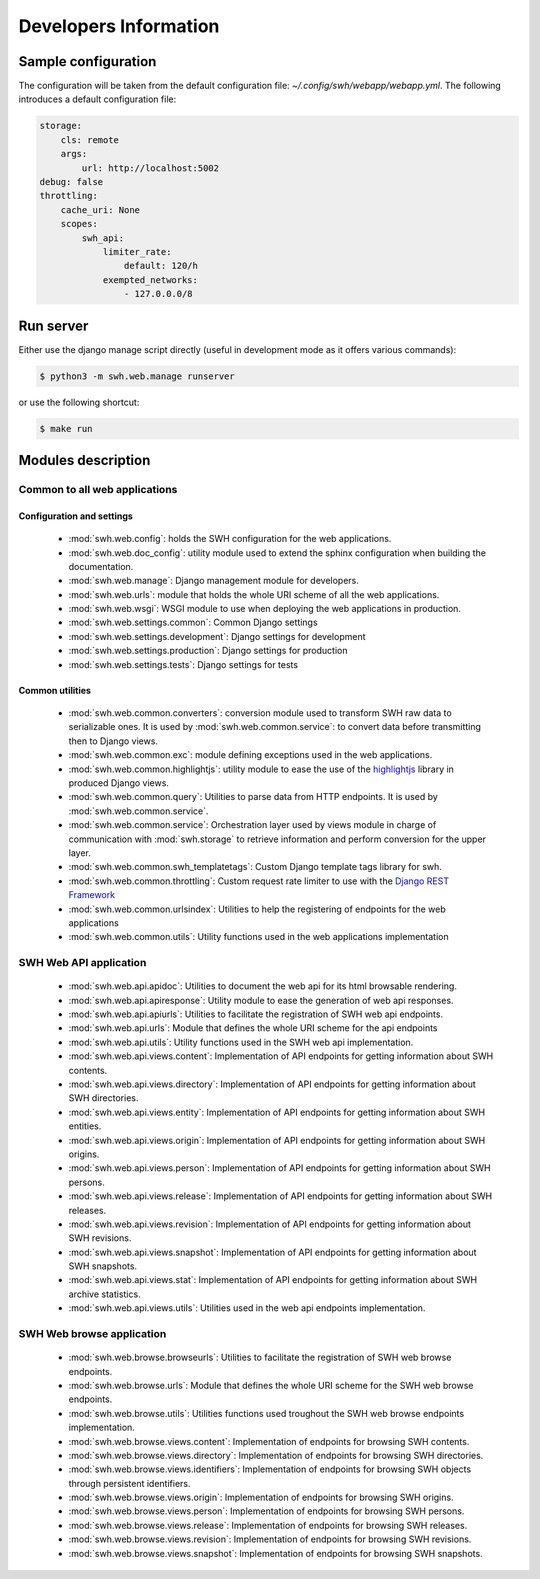 Developers Information
======================

Sample configuration
--------------------

The configuration will be taken from the default configuration file: *~/.config/swh/webapp/webapp.yml*.
The following introduces a default configuration file:

.. sourcecode:: yaml

    storage:
        cls: remote
        args:
            url: http://localhost:5002
    debug: false
    throttling:
        cache_uri: None
        scopes:
            swh_api:
                limiter_rate:
                    default: 120/h
                exempted_networks:
                    - 127.0.0.0/8

Run server
----------

Either use the django manage script directly (useful in development mode as it offers various commands):

.. sourcecode:: shell

    $ python3 -m swh.web.manage runserver

or use the following shortcut:

.. sourcecode:: shell

    $ make run

Modules description
-------------------

Common to all web applications
^^^^^^^^^^^^^^^^^^^^^^^^^^^^^^

Configuration and settings
""""""""""""""""""""""""""

    * :mod:`swh.web.config`: holds the SWH configuration for the web applications.
    * :mod:`swh.web.doc_config`: utility module used to extend the sphinx configuration
      when building the documentation.
    * :mod:`swh.web.manage`: Django management module for developers.
    * :mod:`swh.web.urls`: module that holds the whole URI scheme of all
      the web applications.
    * :mod:`swh.web.wsgi`: WSGI module to use when deploying the web applications
      in production.
    * :mod:`swh.web.settings.common`: Common Django settings
    * :mod:`swh.web.settings.development`: Django settings for development
    * :mod:`swh.web.settings.production`: Django settings for production
    * :mod:`swh.web.settings.tests`: Django settings for tests

Common utilities
""""""""""""""""

    * :mod:`swh.web.common.converters`: conversion module used to transform SWH raw data
      to serializable ones. It is used by :mod:`swh.web.common.service`: to convert data
      before transmitting then to Django views.
    * :mod:`swh.web.common.exc`: module defining exceptions used in the web applications.
    * :mod:`swh.web.common.highlightjs`: utility module to ease the use of the highlightjs_
      library in produced Django views.
    * :mod:`swh.web.common.query`: Utilities to parse data from HTTP endpoints. It is used
      by :mod:`swh.web.common.service`.
    * :mod:`swh.web.common.service`: Orchestration layer used by views module
      in charge of communication with :mod:`swh.storage` to retrieve information and
      perform conversion for the upper layer.
    * :mod:`swh.web.common.swh_templatetags`: Custom Django template tags library for swh.
    * :mod:`swh.web.common.throttling`: Custom request rate limiter to use with the `Django REST Framework
      <http://www.django-rest-framework.org/>`_
    * :mod:`swh.web.common.urlsindex`: Utilities to help the registering of endpoints
      for the web applications
    * :mod:`swh.web.common.utils`: Utility functions used in the web applications implementation


SWH Web API application
^^^^^^^^^^^^^^^^^^^^^^^

    * :mod:`swh.web.api.apidoc`: Utilities to document the web api for its html
      browsable rendering.
    * :mod:`swh.web.api.apiresponse`: Utility module to ease the generation of
      web api responses.
    * :mod:`swh.web.api.apiurls`: Utilities to facilitate the registration of SWH
      web api endpoints.
    * :mod:`swh.web.api.urls`: Module that defines the whole URI scheme for the api endpoints
    * :mod:`swh.web.api.utils`: Utility functions used in the SWH web api implementation.
    * :mod:`swh.web.api.views.content`: Implementation of API endpoints for getting information
      about SWH contents.
    * :mod:`swh.web.api.views.directory`: Implementation of API endpoints for getting information
      about SWH directories.
    * :mod:`swh.web.api.views.entity`: Implementation of API endpoints for getting information
      about SWH entities.
    * :mod:`swh.web.api.views.origin`: Implementation of API endpoints for getting information
      about SWH origins.
    * :mod:`swh.web.api.views.person`: Implementation of API endpoints for getting information
      about SWH persons.
    * :mod:`swh.web.api.views.release`: Implementation of API endpoints for getting information
      about SWH releases.
    * :mod:`swh.web.api.views.revision`: Implementation of API endpoints for getting information
      about SWH revisions.
    * :mod:`swh.web.api.views.snapshot`: Implementation of API endpoints for getting information
      about SWH snapshots.
    * :mod:`swh.web.api.views.stat`: Implementation of API endpoints for getting information
      about SWH archive statistics.
    * :mod:`swh.web.api.views.utils`: Utilities used in the web api endpoints implementation.

SWH Web browse application
^^^^^^^^^^^^^^^^^^^^^^^^^^

    * :mod:`swh.web.browse.browseurls`: Utilities to facilitate the registration of SWH web
      browse endpoints.
    * :mod:`swh.web.browse.urls`: Module that defines the whole URI scheme for the SWH web
      browse endpoints.
    * :mod:`swh.web.browse.utils`: Utilities functions used troughout the SWH web browse
      endpoints implementation.
    * :mod:`swh.web.browse.views.content`: Implementation of endpoints for browsing SWH contents.
    * :mod:`swh.web.browse.views.directory`: Implementation of endpoints for browsing SWH directories.
    * :mod:`swh.web.browse.views.identifiers`: Implementation of endpoints for browsing SWH objects
      through persistent identifiers.
    * :mod:`swh.web.browse.views.origin`: Implementation of endpoints for browsing SWH origins.
    * :mod:`swh.web.browse.views.person`: Implementation of endpoints for browsing SWH persons.
    * :mod:`swh.web.browse.views.release`: Implementation of endpoints for browsing SWH releases.
    * :mod:`swh.web.browse.views.revision`: Implementation of endpoints for browsing SWH revisions.
    * :mod:`swh.web.browse.views.snapshot`: Implementation of endpoints for browsing SWH snapshots.

.. _highlightjs: https://highlightjs.org/
